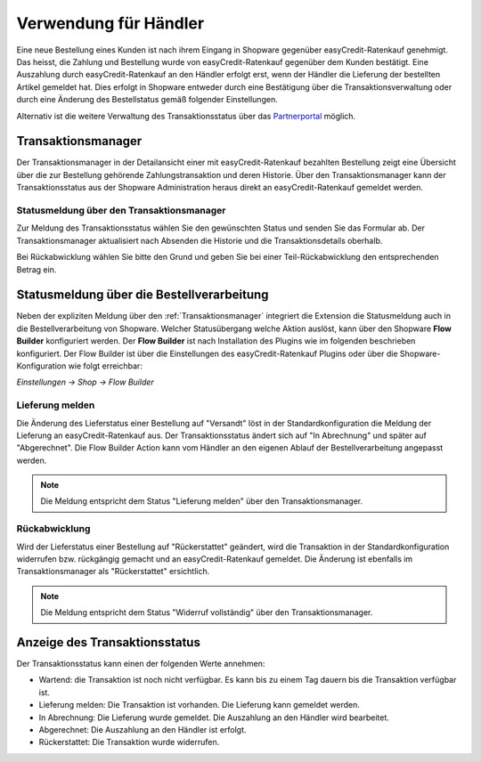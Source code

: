 ======================
Verwendung für Händler
======================

Eine neue Bestellung eines Kunden ist nach ihrem Eingang in Shopware gegenüber easyCredit-Ratenkauf genehmigt. Das heisst, die Zahlung und Bestellung wurde von easyCredit-Ratenkauf gegenüber dem Kunden bestätigt. Eine Auszahlung durch easyCredit-Ratenkauf an den Händler erfolgt erst, wenn der Händler die Lieferung der bestellten Artikel gemeldet hat. Dies erfolgt in Shopware entweder durch eine Bestätigung über die Transaktionsverwaltung oder durch eine Änderung des Bestellstatus gemäß folgender Einstellungen.

Alternativ ist die weitere Verwaltung des Transaktionsstatus über das `Partnerportal <https://partner.easycredit-ratenkauf.de/portal/>`_ möglich.

Transaktionsmanager
-------------------

Der Transaktionsmanager in der Detailansicht einer mit easyCredit-Ratenkauf bezahlten Bestellung zeigt eine Übersicht über die zur Bestellung gehörende Zahlungstransaktion und deren Historie. Über den Transaktionsmanager kann der Transaktionsstatus aus der Shopware Administration heraus direkt an easyCredit-Ratenkauf gemeldet werden.

Statusmeldung über den Transaktionsmanager
~~~~~~~~~~~~~~~~~~~~~~~~~~~~~~~~~~~~~~~~~~~~~~~~

Zur Meldung des Transaktionsstatus wählen Sie den gewünschten Status und senden Sie das Formular ab. Der Transaktionsmanager aktualisiert nach Absenden die Historie und die Transaktionsdetails oberhalb.

Bei Rückabwicklung wählen Sie bitte den Grund und geben Sie bei einer Teil-Rückabwicklung den entsprechenden Betrag ein.

.. image:: ./_static/merchant-tx-manager.png

Statusmeldung über die Bestellverarbeitung
----------------------------------------------------

Neben der expliziten Meldung über den :ref:`Transaktionsmanager` integriert die Extension die Statusmeldung auch in die Bestellverarbeitung von Shopware. Welcher Statusübergang welche Aktion auslöst, kann über den Shopware **Flow Builder** konfiguriert werden. Der **Flow Builder** ist nach Installation des Plugins wie im folgenden beschrieben konfiguriert. Der Flow Builder ist über die Einstellungen des easyCredit-Ratenkauf Plugins oder über die Shopware-Konfiguration wie folgt erreichbar:

*Einstellungen -> Shop -> Flow Builder*


Lieferung melden
~~~~~~~~~~~~~~~~~~~~~~~~~~~~~~~~~~~~~~~~~~~~~~~~

Die Änderung des Lieferstatus einer Bestellung auf "Versandt" löst in der Standardkonfiguration die Meldung der Lieferung an easyCredit-Ratenkauf aus. Der Transaktionsstatus ändert sich auf "In Abrechnung" und später auf "Abgerechnet". Die Flow Builder Action kann vom Händler an den eigenen Ablauf der Bestellverarbeitung angepasst werden.

.. image:: ./_static/config-flow-builder-capture.png

.. note:: Die Meldung entspricht dem Status "Lieferung melden" über den Transaktionsmanager.

Rückabwicklung
~~~~~~~~~~~~~~~~~~~~~~~~~~~~~~~~~~~~~~~~~~~~~~~~

Wird der Lieferstatus einer Bestellung auf "Rückerstattet" geändert, wird die Transaktion in der Standardkonfiguration widerrufen bzw. rückgängig gemacht und an easyCredit-Ratenkauf gemeldet. Die Änderung ist ebenfalls im Transaktionsmanager als "Rückerstattet" ersichtlich.

.. image:: ./_static/config-flow-builder-refund.png

.. note:: Die Meldung entspricht dem Status "Widerruf vollständig" über den Transaktionsmanager.

Anzeige des Transaktionsstatus
--------------------------------------

Der Transaktionsstatus kann einen der folgenden Werte annehmen:

* Wartend: die Transaktion ist noch nicht verfügbar. Es kann bis zu einem Tag dauern bis die Transaktion verfügbar ist.
* Lieferung melden: Die Transaktion ist vorhanden. Die Lieferung kann gemeldet werden.
* In Abrechnung: Die Lieferung wurde gemeldet. Die Auszahlung an den Händler wird bearbeitet.
* Abgerechnet: Die Auszahlung an den Händler ist erfolgt.
* Rückerstattet: Die Transaktion wurde widerrufen.
